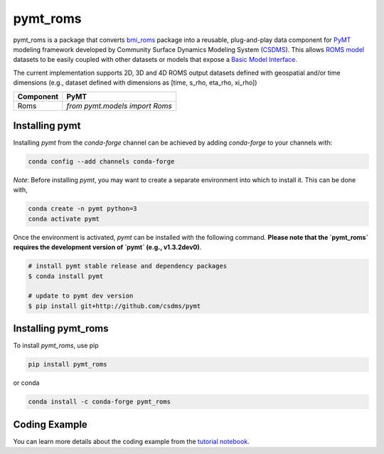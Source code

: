 =========
pymt_roms
=========


.. image:: https://img.shields.io/badge/CSDMS-Basic%20Model%20Interface-green.svg
        :target: https://bmi.readthedocs.io/
        :alt: Basic Model Interface

.. .. image:: https://img.shields.io/badge/recipe-pymt_roms-green.svg
        :target: https://anaconda.org/conda-forge/pymt_roms

.. image:: https://readthedocs.org/projects/pymt-roms/badge/?version=latest
        :target: https://pymt-roms.readthedocs.io/en/latest/?badge=latest
        :alt: Documentation Status

.. image:: https://img.shields.io/badge/License-MIT-blue.svg
        :target: hhttps://github.com/gantian127/pymt_roms/blob/master/LICENSE

.. .. image:: https://github.com/gantian127/pymt_roms/actions/workflows/test.yml/badge.svg
        :target: https://github.com/gantian127/pymt_roms/actions/workflows/test.yml

.. .. image:: https://github.com/gantian127/pymt_roms/actions/workflows/flake8.yml/badge.svg
        :target: https://github.com/gantian127/pymt_roms/actions/workflows/flake8.yml

.. .. image:: https://github.com/gantian127/pymt_roms/actions/workflows/black.yml/badge.svg
        :target: https://github.com/gantian127/pymt_roms/actions/workflows/black.yml


pymt_roms is a package that converts `bmi_roms <https://github.com/gantian127/bmi_roms>`_ package into a reusable,
plug-and-play data component for `PyMT <https://pymt.readthedocs.io/en/latest/?badge=latest>`_ modeling framework
developed by Community Surface Dynamics Modeling System (`CSDMS <https://csdms.colorado.edu/wiki/Main_Page>`_).
This allows `ROMS model <https://www.myroms.org/>`_ datasets
to be easily coupled with other datasets or models that expose a `Basic Model Interface <https://bmi.readthedocs.io/en/latest/>`_.

The current implementation supports 2D, 3D and 4D ROMS output datasets defined with geospatial and/or time dimensions (e.g.,
dataset defined with dimensions as [time, s_rho, eta_rho, xi_rho])

========= ===================================
Component PyMT
========= ===================================
Roms      `from pymt.models import Roms`
========= ===================================

---------------
Installing pymt
---------------

Installing `pymt` from the `conda-forge` channel can be achieved by adding
`conda-forge` to your channels with:

.. code::

  conda config --add channels conda-forge

*Note*: Before installing `pymt`, you may want to create a separate environment
into which to install it. This can be done with,

.. code::

  conda create -n pymt python=3
  conda activate pymt

.. Once the `conda-forge` channel has been enabled, `pymt` can be installed with:

Once the environment is activated, `pymt` can be installed with the following command.
**Please note that the `pymt_roms` requires the development version of `pymt` (e.g., v1.3.2dev0)**.

.. code::

    # install pymt stable release and dependency packages
    $ conda install pymt

    # update to pymt dev version
    $ pip install git+http://github.com/csdms/pymt


..  conda install pymt

.. It is possible to list all of the versions of `pymt` available on your platform with:

.. .. code::

..  conda search pymt --channel conda-forge

--------------------
Installing pymt_roms
--------------------

To install `pymt_roms`, use pip

.. code::

  pip install pymt_roms

or conda

.. code::

  conda install -c conda-forge pymt_roms

--------------------
Coding Example
--------------------

You can learn more details about the coding example from the
`tutorial notebook <https://github.com/gantian127/pymt_roms/blob/master/notebooks/pymt_roms.ipynb>`_.
